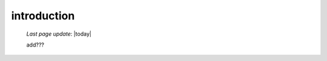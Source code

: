 .. _chars_intro:

============
introduction
============
    
    *Last page update*: |today|
    
    add???